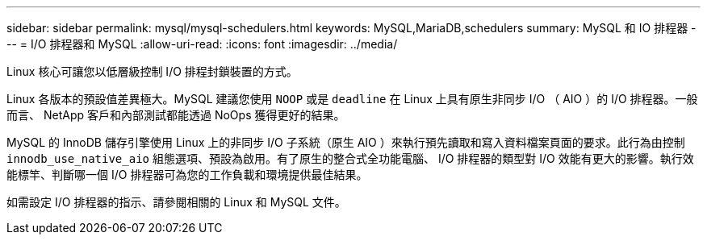 ---
sidebar: sidebar 
permalink: mysql/mysql-schedulers.html 
keywords: MySQL,MariaDB,schedulers 
summary: MySQL 和 IO 排程器 
---
= I/O 排程器和 MySQL
:allow-uri-read: 
:icons: font
:imagesdir: ../media/


[role="lead"]
Linux 核心可讓您以低層級控制 I/O 排程封鎖裝置的方式。

Linux 各版本的預設值差異極大。MySQL 建議您使用 `NOOP` 或是 `deadline` 在 Linux 上具有原生非同步 I/O （ AIO ）的 I/O 排程器。一般而言、 NetApp 客戶和內部測試都能透過 NoOps 獲得更好的結果。

MySQL 的 InnoDB 儲存引擎使用 Linux 上的非同步 I/O 子系統（原生 AIO ）來執行預先讀取和寫入資料檔案頁面的要求。此行為由控制 `innodb_use_native_aio` 組態選項、預設為啟用。有了原生的整合式全功能電腦、 I/O 排程器的類型對 I/O 效能有更大的影響。執行效能標竿、判斷哪一個 I/O 排程器可為您的工作負載和環境提供最佳結果。

如需設定 I/O 排程器的指示、請參閱相關的 Linux 和 MySQL 文件。
